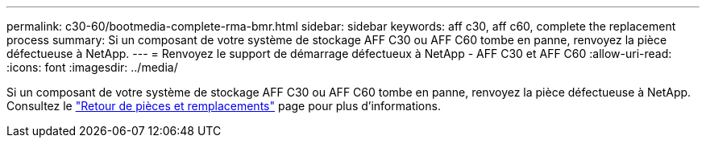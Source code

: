 ---
permalink: c30-60/bootmedia-complete-rma-bmr.html 
sidebar: sidebar 
keywords: aff c30, aff c60, complete the replacement process 
summary: Si un composant de votre système de stockage AFF C30 ou AFF C60 tombe en panne, renvoyez la pièce défectueuse à NetApp. 
---
= Renvoyez le support de démarrage défectueux à NetApp - AFF C30 et AFF C60
:allow-uri-read: 
:icons: font
:imagesdir: ../media/


[role="lead"]
Si un composant de votre système de stockage AFF C30 ou AFF C60 tombe en panne, renvoyez la pièce défectueuse à NetApp. Consultez le  https://mysupport.netapp.com/site/info/rma["Retour de pièces et remplacements"] page pour plus d'informations.
